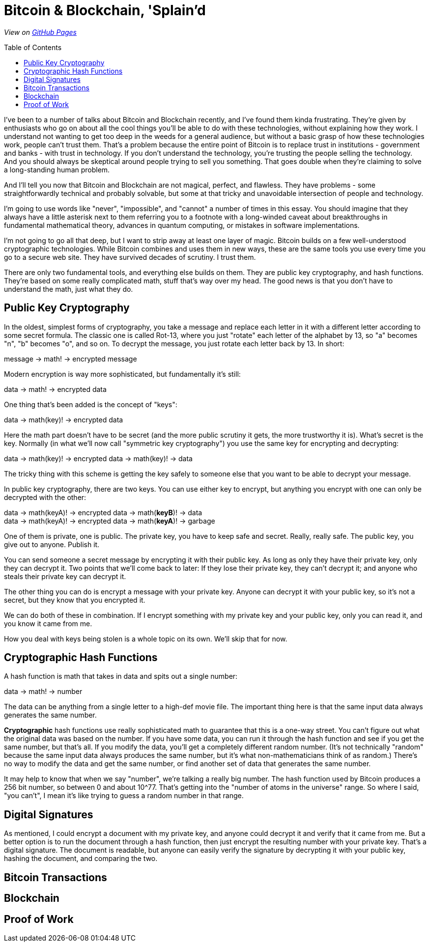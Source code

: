 = Bitcoin & Blockchain, 'Splain'd
:toc:
:toc-placement!:
:toclevels: 2

_View on http://bluegraybox.github.io/BTCSplain/[GitHub Pages]_

toc::[]

I've been to a number of talks about Bitcoin and Blockchain recently, and I've found them kinda frustrating.
They're given by enthusiasts who go on about all the cool things you'll be able to do with these technologies, without explaining how they work.
I understand not wanting to get too deep in the weeds for a general audience, but without a basic grasp of how these technologies work, people can't trust them.
That's a problem because the entire point of Bitcoin is to replace trust in institutions - government and banks - with trust in technology.
If you don't understand the technology, you're trusting the people selling the technology.
And you should always be skeptical around people trying to sell you something.
That goes double when they're claiming to solve a long-standing human problem.

And I'll tell you now that Bitcoin and Blockchain are not magical, perfect, and flawless.
They have problems - some straightforwardly technical and probably solvable, but some at that tricky and unavoidable intersection of people and technology.

I'm going to use words like "never", "impossible", and "cannot" a number of times in this essay.
You should imagine that they always have a little asterisk next to them referring you to a footnote with a long-winded caveat about breakthroughs in fundamental mathematical theory, advances in quantum computing, or mistakes in software implementations.

I'm not going to go all that deep, but I want to strip away at least one layer of magic.
Bitcoin builds on a few well-understood cryptographic technologies.
While Bitcoin combines and uses them in new ways, these are the same tools you use every time you go to a secure web site.
They have survived decades of scrutiny.
I trust them.

There are only two fundamental tools, and everything else builds on them.
They are public key cryptography, and hash functions.
They're based on some really complicated math, stuff that's way over my head.
The good news is that you don't have to understand the math, just what they do.

== Public Key Cryptography

In the oldest, simplest forms of cryptography, you take a message and replace each letter in it with a different letter according to some secret formula.
The classic one is called Rot-13, where you just "rotate" each letter of the alphabet by 13, so "a" becomes "n", "b" becomes "o", and so on.
To decrypt the message, you just rotate each letter back by 13.
In short:

****
message -> math! -> encrypted message
****

Modern encryption is way more sophisticated, but fundamentally it's still:

****
data -> math! -> encrypted data
****

One thing that's been added is the concept of "keys":

****
data -> math(key)! -> encrypted data
****

Here the math part doesn't have to be secret (and the more public scrutiny it gets, the more trustworthy it is).
What's secret is the key.
Normally (in what we'll now call "symmetric key cryptography") you use the same key for encrypting and decrypting:

****
data -> math(key)! -> encrypted data -> math(key)! -> data
****

The tricky thing with this scheme is getting the key safely to someone else that you want to be able to decrypt your message.

In public key cryptography, there are two keys.
You can use either key to encrypt, but anything you encrypt with one can only be decrypted with the other:

****
data -> math(keyA)! -> encrypted data -> math(*keyB*)! -> data +
data -> math(keyA)! -> encrypted data -> math(*keyA*)! -> garbage
****

One of them is private, one is public.
The private key, you have to keep safe and secret. Really, really safe.
The public key, you give out to anyone. Publish it.

You can send someone a secret message by encrypting it with their public key.
As long as only they have their private key, only they can decrypt it.
Two points that we'll come back to later: If they lose their private key, they can't decrypt it; and anyone who steals their private key can decrypt it.

The other thing you can do is encrypt a message with your private key.
Anyone can decrypt it with your public key, so it's not a secret, but they know that you encrypted it.

We can do both of these in combination.
If I encrypt something with my private key and your public key, only you can read it, and you know it came from me.

How you deal with keys being stolen is a whole topic on its own. We'll skip that for now.

== Cryptographic Hash Functions

A hash function is math that takes in data and spits out a single number:

****
data -> math! -> number
****

The data can be anything from a single letter to a high-def movie file.
The important thing here is that the same input data always generates the same number.

*Cryptographic* hash functions use really sophisticated math to guarantee that this is a one-way street.
You can't figure out what the original data was based on the number.
If you have some data, you can run it through the hash function and see if you get the same number, but that's all.
If you modify the data, you'll get a completely different random number.
(It's not technically "random" because the same input data always produces the same number, but it's what non-mathematicians think of as random.)
There's no way to modify the data and get the same number, or find another set of data that generates the same number.

It may help to know that when we say "number", we're talking a really big number.
The hash function used by Bitcoin produces a 256 bit number, so between 0 and about 10^77. That's getting into the "number of atoms in the universe" range.
So where I said, "you can't", I mean it's like trying to guess a random number in that range.

== Digital Signatures

As mentioned, I could encrypt a document with my private key, and anyone could decrypt it and verify that it came from me.
But a better option is to run the document through a hash function, then just encrypt the resulting number with your private key. That's a digital signature.
The document is readable, but anyone can easily verify the signature by decrypting it with your public key, hashing the document, and comparing the two.

== Bitcoin Transactions

== Blockchain

== Proof of Work

